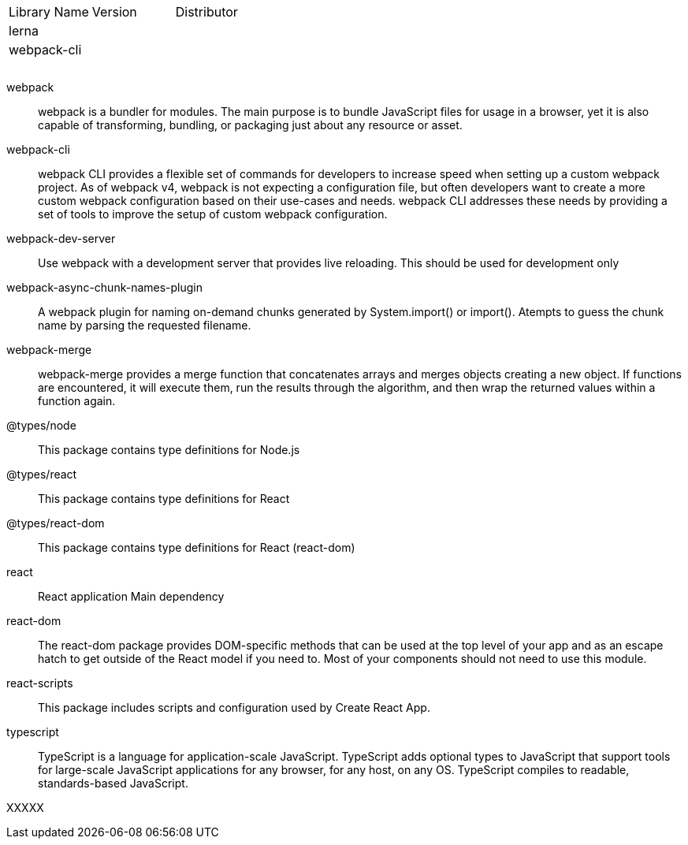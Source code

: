 

|===
|Library Name| Version| Distributor
|lerna||
|webpack-cli||
|||
|||
|||
|===


webpack ::
webpack is a bundler for modules. The main purpose is to bundle JavaScript files for usage in a browser, yet it is also capable of transforming, bundling, or packaging just about any resource or asset.

webpack-cli ::
webpack CLI provides a flexible set of commands for developers to increase speed when setting up a custom webpack project. As of webpack v4, webpack is not expecting a configuration file, but often developers want to create a more custom webpack configuration based on their use-cases and needs. webpack CLI addresses these needs by providing a set of tools to improve the setup of custom webpack configuration.

webpack-dev-server ::
Use webpack with a development server that provides live reloading. This should be used for development only

webpack-async-chunk-names-plugin ::
A webpack plugin for naming on-demand chunks generated by System.import() or import(). Atempts to guess the chunk name by parsing the requested filename.

webpack-merge ::
webpack-merge provides a merge function that concatenates arrays and merges objects creating a new object. If functions are encountered, it will execute them, run the results through the algorithm, and then wrap the returned values within a function again.


@types/node ::
This package contains type definitions for Node.js

@types/react ::
This package contains type definitions for React

@types/react-dom ::
This package contains type definitions for React (react-dom)

react ::
React application Main dependency

react-dom ::
The react-dom package provides DOM-specific methods that can be used at the top level of your app and as an escape hatch to get outside of the React model if you need to. Most of your components should not need to use this module.

react-scripts ::
This package includes scripts and configuration used by Create React App.

typescript ::
TypeScript is a language for application-scale JavaScript. TypeScript adds optional types to JavaScript that support tools for large-scale JavaScript applications for any browser, for any host, on any OS. TypeScript compiles to readable, standards-based JavaScript.


XXXXX ::






